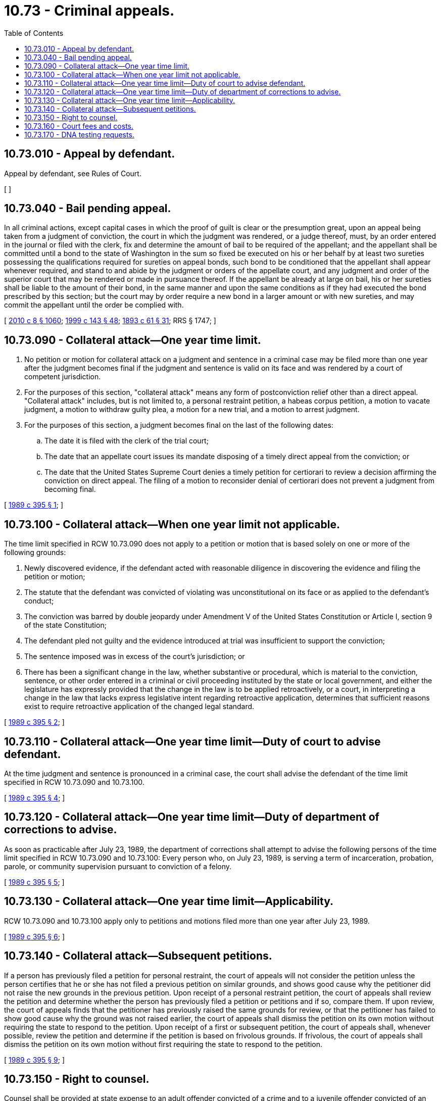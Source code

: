 = 10.73 - Criminal appeals.
:toc:

== 10.73.010 - Appeal by defendant.
Appeal by defendant, see Rules of Court. 

[ ]

== 10.73.040 - Bail pending appeal.
In all criminal actions, except capital cases in which the proof of guilt is clear or the presumption great, upon an appeal being taken from a judgment of conviction, the court in which the judgment was rendered, or a judge thereof, must, by an order entered in the journal or filed with the clerk, fix and determine the amount of bail to be required of the appellant; and the appellant shall be committed until a bond to the state of Washington in the sum so fixed be executed on his or her behalf by at least two sureties possessing the qualifications required for sureties on appeal bonds, such bond to be conditioned that the appellant shall appear whenever required, and stand to and abide by the judgment or orders of the appellate court, and any judgment and order of the superior court that may be rendered or made in pursuance thereof. If the appellant be already at large on bail, his or her sureties shall be liable to the amount of their bond, in the same manner and upon the same conditions as if they had executed the bond prescribed by this section; but the court may by order require a new bond in a larger amount or with new sureties, and may commit the appellant until the order be complied with.

[ http://lawfilesext.leg.wa.gov/biennium/2009-10/Pdf/Bills/Session%20Laws/Senate/6239-S.SL.pdf?cite=2010%20c%208%20§%201060[2010 c 8 § 1060]; http://lawfilesext.leg.wa.gov/biennium/1999-00/Pdf/Bills/Session%20Laws/House/1142.SL.pdf?cite=1999%20c%20143%20§%2048[1999 c 143 § 48]; http://leg.wa.gov/CodeReviser/documents/sessionlaw/1893c61.pdf?cite=1893%20c%2061%20§%2031[1893 c 61 § 31]; RRS § 1747; ]

== 10.73.090 - Collateral attack—One year time limit.
. No petition or motion for collateral attack on a judgment and sentence in a criminal case may be filed more than one year after the judgment becomes final if the judgment and sentence is valid on its face and was rendered by a court of competent jurisdiction.

. For the purposes of this section, "collateral attack" means any form of postconviction relief other than a direct appeal. "Collateral attack" includes, but is not limited to, a personal restraint petition, a habeas corpus petition, a motion to vacate judgment, a motion to withdraw guilty plea, a motion for a new trial, and a motion to arrest judgment.

. For the purposes of this section, a judgment becomes final on the last of the following dates:

.. The date it is filed with the clerk of the trial court;

.. The date that an appellate court issues its mandate disposing of a timely direct appeal from the conviction; or

.. The date that the United States Supreme Court denies a timely petition for certiorari to review a decision affirming the conviction on direct appeal. The filing of a motion to reconsider denial of certiorari does not prevent a judgment from becoming final.

[ http://leg.wa.gov/CodeReviser/documents/sessionlaw/1989c395.pdf?cite=1989%20c%20395%20§%201[1989 c 395 § 1]; ]

== 10.73.100 - Collateral attack—When one year limit not applicable.
The time limit specified in RCW 10.73.090 does not apply to a petition or motion that is based solely on one or more of the following grounds:

. Newly discovered evidence, if the defendant acted with reasonable diligence in discovering the evidence and filing the petition or motion;

. The statute that the defendant was convicted of violating was unconstitutional on its face or as applied to the defendant's conduct;

. The conviction was barred by double jeopardy under Amendment V of the United States Constitution or Article I, section 9 of the state Constitution;

. The defendant pled not guilty and the evidence introduced at trial was insufficient to support the conviction;

. The sentence imposed was in excess of the court's jurisdiction; or

. There has been a significant change in the law, whether substantive or procedural, which is material to the conviction, sentence, or other order entered in a criminal or civil proceeding instituted by the state or local government, and either the legislature has expressly provided that the change in the law is to be applied retroactively, or a court, in interpreting a change in the law that lacks express legislative intent regarding retroactive application, determines that sufficient reasons exist to require retroactive application of the changed legal standard.

[ http://leg.wa.gov/CodeReviser/documents/sessionlaw/1989c395.pdf?cite=1989%20c%20395%20§%202[1989 c 395 § 2]; ]

== 10.73.110 - Collateral attack—One year time limit—Duty of court to advise defendant.
At the time judgment and sentence is pronounced in a criminal case, the court shall advise the defendant of the time limit specified in RCW 10.73.090 and 10.73.100.

[ http://leg.wa.gov/CodeReviser/documents/sessionlaw/1989c395.pdf?cite=1989%20c%20395%20§%204[1989 c 395 § 4]; ]

== 10.73.120 - Collateral attack—One year time limit—Duty of department of corrections to advise.
As soon as practicable after July 23, 1989, the department of corrections shall attempt to advise the following persons of the time limit specified in RCW 10.73.090 and 10.73.100: Every person who, on July 23, 1989, is serving a term of incarceration, probation, parole, or community supervision pursuant to conviction of a felony.

[ http://leg.wa.gov/CodeReviser/documents/sessionlaw/1989c395.pdf?cite=1989%20c%20395%20§%205[1989 c 395 § 5]; ]

== 10.73.130 - Collateral attack—One year time limit—Applicability.
RCW 10.73.090 and 10.73.100 apply only to petitions and motions filed more than one year after July 23, 1989.

[ http://leg.wa.gov/CodeReviser/documents/sessionlaw/1989c395.pdf?cite=1989%20c%20395%20§%206[1989 c 395 § 6]; ]

== 10.73.140 - Collateral attack—Subsequent petitions.
If a person has previously filed a petition for personal restraint, the court of appeals will not consider the petition unless the person certifies that he or she has not filed a previous petition on similar grounds, and shows good cause why the petitioner did not raise the new grounds in the previous petition. Upon receipt of a personal restraint petition, the court of appeals shall review the petition and determine whether the person has previously filed a petition or petitions and if so, compare them. If upon review, the court of appeals finds that the petitioner has previously raised the same grounds for review, or that the petitioner has failed to show good cause why the ground was not raised earlier, the court of appeals shall dismiss the petition on its own motion without requiring the state to respond to the petition. Upon receipt of a first or subsequent petition, the court of appeals shall, whenever possible, review the petition and determine if the petition is based on frivolous grounds. If frivolous, the court of appeals shall dismiss the petition on its own motion without first requiring the state to respond to the petition.

[ http://leg.wa.gov/CodeReviser/documents/sessionlaw/1989c395.pdf?cite=1989%20c%20395%20§%209[1989 c 395 § 9]; ]

== 10.73.150 - Right to counsel.
Counsel shall be provided at state expense to an adult offender convicted of a crime and to a juvenile offender convicted of an offense when the offender is indigent or indigent and able to contribute as those terms are defined in RCW 10.101.010 and the offender:

. Files an appeal as a matter of right;

. Responds to an appeal filed as a matter of right or responds to a motion for discretionary review or petition for review filed by the state;

. Is under a sentence of death and requests counsel be appointed to file and prosecute a motion or petition for collateral attack as defined in RCW 10.73.090. Counsel may be provided at public expense to file or prosecute a second or subsequent collateral attack on the same judgment and sentence, if the court determines that the collateral attack is not barred by RCW 10.73.090 or 10.73.140;

. Is not under a sentence of death and requests counsel to prosecute a collateral attack after the chief judge has determined that the issues raised by the petition are not frivolous, in accordance with the procedure contained in rules of appellate procedure 16.11. Counsel shall not be provided at public expense to file or prosecute a second or subsequent collateral attack on the same judgment and sentence;

. Responds to a collateral attack filed by the state or responds to or prosecutes an appeal from a collateral attack that was filed by the state;

. Prosecutes a motion or petition for review after the supreme court or court of appeals has accepted discretionary review of a decision of a court of limited jurisdiction; or

. Prosecutes a motion or petition for review after the supreme court has accepted discretionary review of a court of appeals decision.

[ http://lawfilesext.leg.wa.gov/biennium/1995-96/Pdf/Bills/Session%20Laws/House/1237-S.SL.pdf?cite=1995%20c%20275%20§%202[1995 c 275 § 2]; ]

== 10.73.160 - Court fees and costs.
. The court of appeals, supreme court, and superior courts may require an adult offender convicted of an offense to pay appellate costs.

. Appellate costs are limited to expenses specifically incurred by the state in prosecuting or defending an appeal or collateral attack from a criminal conviction. Appellate costs shall not include expenditures to maintain and operate government agencies that must be made irrespective of specific violations of the law. Expenses incurred for producing a verbatim report of proceedings and clerk's papers may be included in costs the court may require a convicted defendant to pay.

. Costs, including recoupment of fees for court-appointed counsel, shall be requested in accordance with the procedures contained in Title 14 of the rules of appellate procedure and in Title 9 of the rules for appeal of decisions of courts of limited jurisdiction. An award of costs shall become part of the trial court judgment and sentence.

. A defendant who has been sentenced to pay costs and who is not in contumacious default in the payment may at any time after release from total confinement petition the court that sentenced the defendant or juvenile offender for remission of the payment of costs or of any unpaid portion. If it appears to the satisfaction of the sentencing court that payment of the amount due will impose manifest hardship on the defendant or the defendant's immediate family, the sentencing court may remit all or part of the amount due in costs, modify the method of payment under RCW 10.01.170, or convert the unpaid costs to community restitution hours, if the jurisdiction operates a community restitution program, at the rate of no less than the state minimum wage established in RCW 49.46.020 for each hour of community restitution. Manifest hardship exists where the defendant or juvenile offender is indigent as defined in RCW 10.101.010(3) (a) through (c).

. The parents or another person legally obligated to support a juvenile offender who has been ordered to pay appellate costs and who is not in contumacious default in the payment may at any time petition the court that sentenced the juvenile offender for remission of the payment of costs or of any unpaid portion. If it appears to the satisfaction of the sentencing court that payment of the amount due will impose manifest hardship on the parents or another person legally obligated to support a juvenile offender or on their immediate families, the sentencing court may remit all or part of the amount due in costs, or may modify the method of payment.

[ http://lawfilesext.leg.wa.gov/biennium/2017-18/Pdf/Bills/Session%20Laws/House/1783-S2.SL.pdf?cite=2018%20c%20269%20§%2012[2018 c 269 § 12]; http://lawfilesext.leg.wa.gov/biennium/2015-16/Pdf/Bills/Session%20Laws/Senate/5564-S2.SL.pdf?cite=2015%20c%20265%20§%2022[2015 c 265 § 22]; http://lawfilesext.leg.wa.gov/biennium/1995-96/Pdf/Bills/Session%20Laws/House/1237-S.SL.pdf?cite=1995%20c%20275%20§%203[1995 c 275 § 3]; ]

== 10.73.170 - DNA testing requests.
. A person convicted of a felony in a Washington state court who currently is serving a term of imprisonment may submit to the court that entered the judgment of conviction a verified written motion requesting DNA testing, with a copy of the motion provided to the state office of public defense.

. The motion shall:

.. State that:

... The court ruled that DNA testing did not meet acceptable scientific standards; or

... DNA testing technology was not sufficiently developed to test the DNA evidence in the case; or

... The DNA testing now requested would be significantly more accurate than prior DNA testing or would provide significant new information;

.. Explain why DNA evidence is material to the identity of the perpetrator of, or accomplice to, the crime, or to sentence enhancement; and

.. Comply with all other procedural requirements established by court rule.

. The court shall grant a motion requesting DNA testing under this section if such motion is in the form required by subsection (2) of this section, and the convicted person has shown the likelihood that the DNA evidence would demonstrate innocence on a more probable than not basis.

. Upon written request to the court that entered a judgment of conviction, a convicted person who demonstrates that he or she is indigent under RCW 10.101.010 may request appointment of counsel solely to prepare and present a motion under this section, and the court, in its discretion, may grant the request. Such motion for appointment of counsel shall comply with all procedural requirements established by court rule.

. DNA testing ordered under this section shall be performed by the Washington state patrol crime laboratory. Contact with victims shall be handled through victim/witness divisions.

. Notwithstanding any other provision of law, upon motion of defense counsel or the court's own motion, a sentencing court in a felony case may order the preservation of any biological material that has been secured in connection with a criminal case, or evidence samples sufficient for testing, in accordance with any court rule adopted for the preservation of evidence. The court must specify the samples to be maintained and the length of time the samples must be preserved.

[ http://lawfilesext.leg.wa.gov/biennium/2005-06/Pdf/Bills/Session%20Laws/House/1014-S.SL.pdf?cite=2005%20c%205%20§%201[2005 c 5 § 1]; http://lawfilesext.leg.wa.gov/biennium/2003-04/Pdf/Bills/Session%20Laws/House/1391.SL.pdf?cite=2003%20c%20100%20§%201[2003 c 100 § 1]; http://lawfilesext.leg.wa.gov/biennium/2001-02/Pdf/Bills/Session%20Laws/Senate/5896-S.SL.pdf?cite=2001%20c%20301%20§%201[2001 c 301 § 1]; http://lawfilesext.leg.wa.gov/biennium/1999-00/Pdf/Bills/Session%20Laws/House/2491-S.SL.pdf?cite=2000%20c%2092%20§%201[2000 c 92 § 1]; ]

